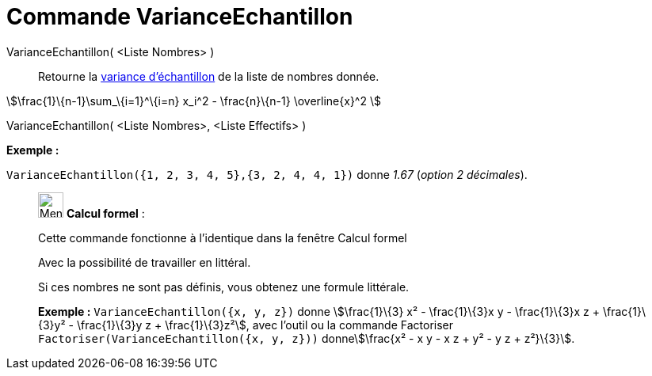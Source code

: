 = Commande VarianceEchantillon
:page-en: commands/SampleVariance
ifdef::env-github[:imagesdir: /fr/modules/ROOT/assets/images]

VarianceEchantillon( <Liste Nombres> )::
  Retourne la https://en.wikipedia.org/wiki/fr:Variance_(statistiques_et_probabilit%C3%A9s)#Estimation[variance
  d'échantillon] de la liste de nombres donnée.

stem:[\frac{1}\{n-1}\sum_\{i=1}^\{i=n} x_i^2 - \frac{n}\{n-1} \overline{x}^2 ]

VarianceEchantillon( <Liste Nombres>, <Liste Effectifs> )::

[EXAMPLE]
====

*Exemple :*

`++VarianceEchantillon({1, 2, 3, 4, 5},{3, 2, 4, 4, 1})++` donne _1.67_ (_option 2 décimales_).

====

____________________________________________________________

image:32px-Menu_view_cas.svg.png[Menu view cas.svg,width=32,height=32] *Calcul formel* :

Cette commande fonctionne à l'identique dans la fenêtre Calcul formel

Avec la possibilité de travailler en littéral.

Si ces nombres ne sont pas définis, vous obtenez une formule littérale.

[EXAMPLE]
====

*Exemple :* `++VarianceEchantillon({x, y, z})++` donne stem:[\frac{1}\{3} x² - \frac{1}\{3}x y - \frac{1}\{3}x z +
\frac{1}\{3}y² - \frac{1}\{3}y z + \frac{1}\{3}z²], avec l'outil ou la commande Factoriser
`++Factoriser(VarianceEchantillon({x, y, z}))++` donnestem:[\frac{x² - x y - x z + y² - y z + z²}\{3}].

====
